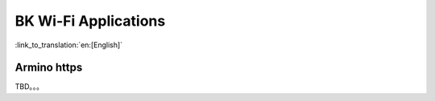 BK Wi-Fi Applications
========================

:link_to_translation:`en:[English]`

Armino https
------------------------
TBD。。。
